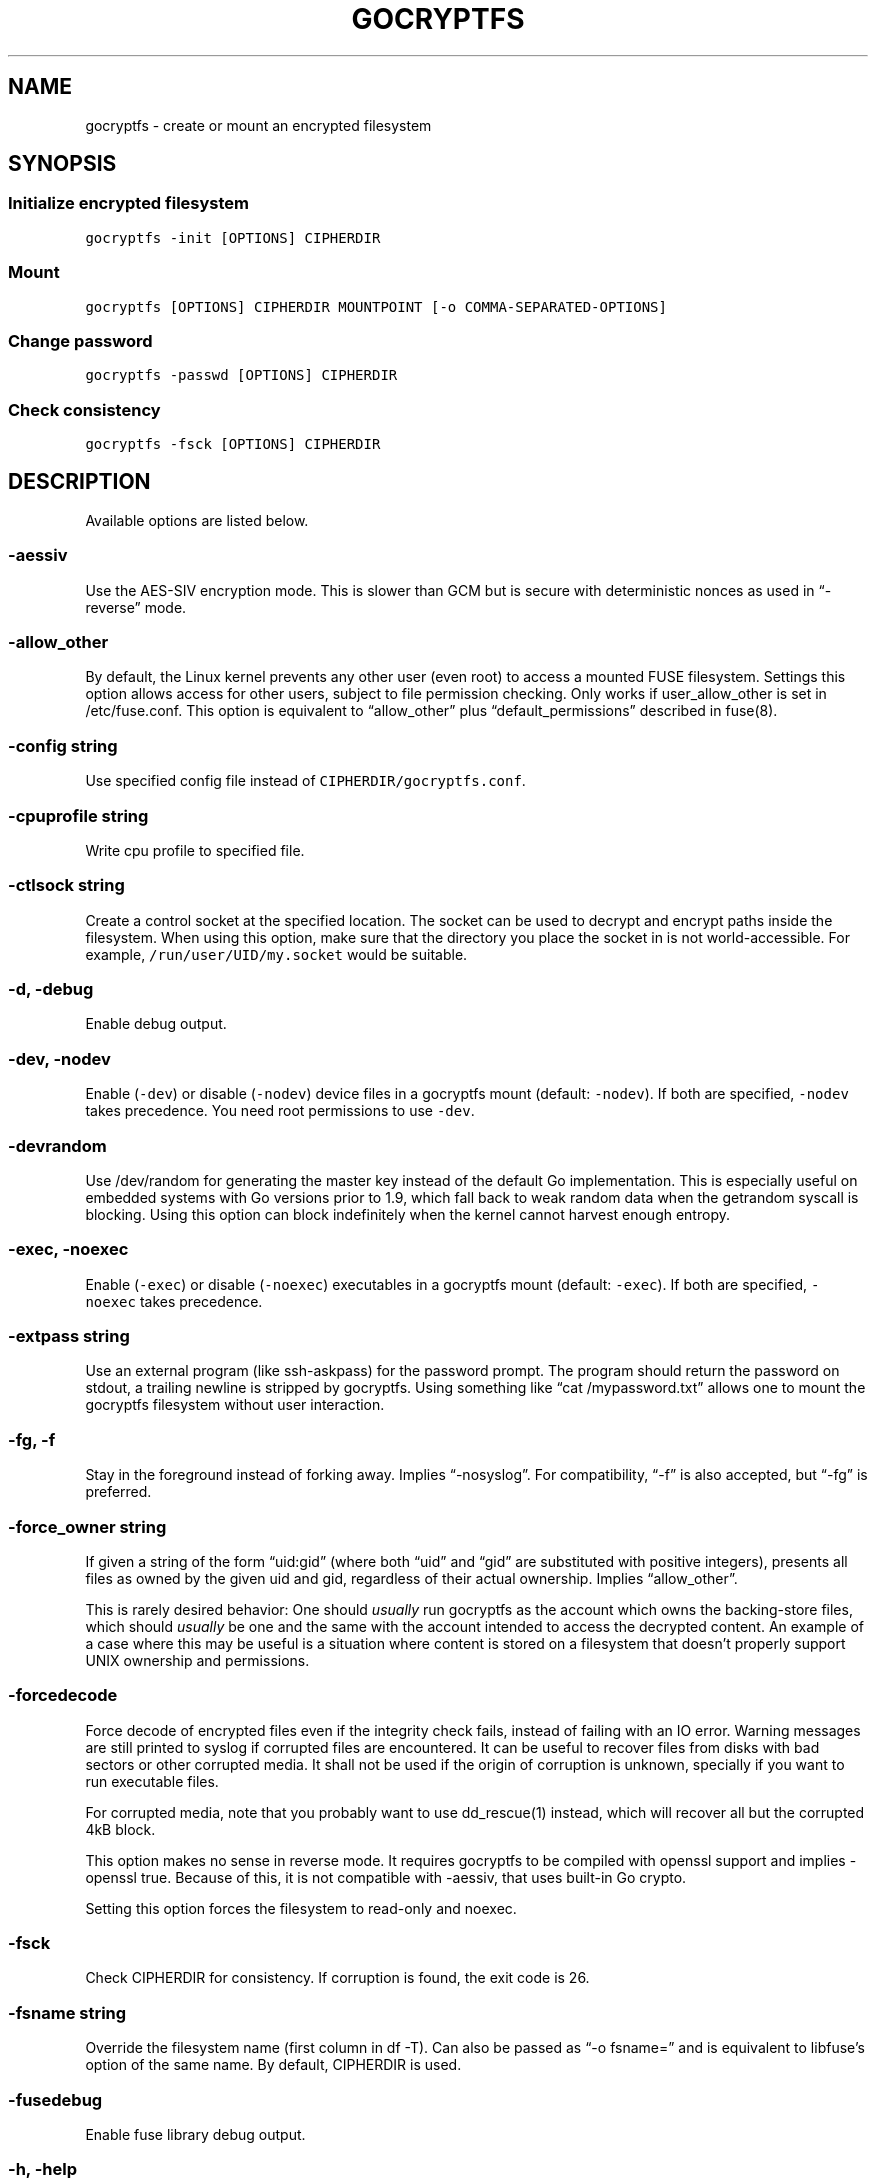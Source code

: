 .\" This is a man page. View it using 'man ./gocryptfs.1'
.\"
.\" Automatically generated by Pandoc 2.2.1
.\"
.TH "GOCRYPTFS" "1" "Aug 2017" "" ""
.hy
.SH NAME
.PP
gocryptfs \- create or mount an encrypted filesystem
.SH SYNOPSIS
.SS Initialize encrypted filesystem
.PP
\f[C]gocryptfs\ \-init\ [OPTIONS]\ CIPHERDIR\f[]
.SS Mount
.PP
\f[C]gocryptfs\ [OPTIONS]\ CIPHERDIR\ MOUNTPOINT\ [\-o\ COMMA\-SEPARATED\-OPTIONS]\f[]
.SS Change password
.PP
\f[C]gocryptfs\ \-passwd\ [OPTIONS]\ CIPHERDIR\f[]
.SS Check consistency
.PP
\f[C]gocryptfs\ \-fsck\ [OPTIONS]\ CIPHERDIR\f[]
.SH DESCRIPTION
.PP
Available options are listed below.
.SS \-aessiv
.PP
Use the AES\-SIV encryption mode.
This is slower than GCM but is secure with deterministic nonces as used
in \[lq]\-reverse\[rq] mode.
.SS \-allow_other
.PP
By default, the Linux kernel prevents any other user (even root) to
access a mounted FUSE filesystem.
Settings this option allows access for other users, subject to file
permission checking.
Only works if user_allow_other is set in /etc/fuse.conf.
This option is equivalent to \[lq]allow_other\[rq] plus
\[lq]default_permissions\[rq] described in fuse(8).
.SS \-config string
.PP
Use specified config file instead of \f[C]CIPHERDIR/gocryptfs.conf\f[].
.SS \-cpuprofile string
.PP
Write cpu profile to specified file.
.SS \-ctlsock string
.PP
Create a control socket at the specified location.
The socket can be used to decrypt and encrypt paths inside the
filesystem.
When using this option, make sure that the directory you place the
socket in is not world\-accessible.
For example, \f[C]/run/user/UID/my.socket\f[] would be suitable.
.SS \-d, \-debug
.PP
Enable debug output.
.SS \-dev, \-nodev
.PP
Enable (\f[C]\-dev\f[]) or disable (\f[C]\-nodev\f[]) device files in a
gocryptfs mount (default: \f[C]\-nodev\f[]).
If both are specified, \f[C]\-nodev\f[] takes precedence.
You need root permissions to use \f[C]\-dev\f[].
.SS \-devrandom
.PP
Use /dev/random for generating the master key instead of the default Go
implementation.
This is especially useful on embedded systems with Go versions prior to
1.9, which fall back to weak random data when the getrandom syscall is
blocking.
Using this option can block indefinitely when the kernel cannot harvest
enough entropy.
.SS \-exec, \-noexec
.PP
Enable (\f[C]\-exec\f[]) or disable (\f[C]\-noexec\f[]) executables in a
gocryptfs mount (default: \f[C]\-exec\f[]).
If both are specified, \f[C]\-noexec\f[] takes precedence.
.SS \-extpass string
.PP
Use an external program (like ssh\-askpass) for the password prompt.
The program should return the password on stdout, a trailing newline is
stripped by gocryptfs.
Using something like \[lq]cat /mypassword.txt\[rq] allows one to mount
the gocryptfs filesystem without user interaction.
.SS \-fg, \-f
.PP
Stay in the foreground instead of forking away.
Implies \[lq]\-nosyslog\[rq].
For compatibility, \[lq]\-f\[rq] is also accepted, but \[lq]\-fg\[rq] is
preferred.
.SS \-force_owner string
.PP
If given a string of the form \[lq]uid:gid\[rq] (where both
\[lq]uid\[rq] and \[lq]gid\[rq] are substituted with positive integers),
presents all files as owned by the given uid and gid, regardless of
their actual ownership.
Implies \[lq]allow_other\[rq].
.PP
This is rarely desired behavior: One should \f[I]usually\f[] run
gocryptfs as the account which owns the backing\-store files, which
should \f[I]usually\f[] be one and the same with the account intended to
access the decrypted content.
An example of a case where this may be useful is a situation where
content is stored on a filesystem that doesn't properly support UNIX
ownership and permissions.
.SS \-forcedecode
.PP
Force decode of encrypted files even if the integrity check fails,
instead of failing with an IO error.
Warning messages are still printed to syslog if corrupted files are
encountered.
It can be useful to recover files from disks with bad sectors or other
corrupted media.
It shall not be used if the origin of corruption is unknown, specially
if you want to run executable files.
.PP
For corrupted media, note that you probably want to use dd_rescue(1)
instead, which will recover all but the corrupted 4kB block.
.PP
This option makes no sense in reverse mode.
It requires gocryptfs to be compiled with openssl support and implies
\-openssl true.
Because of this, it is not compatible with \-aessiv, that uses built\-in
Go crypto.
.PP
Setting this option forces the filesystem to read\-only and noexec.
.SS \-fsck
.PP
Check CIPHERDIR for consistency.
If corruption is found, the exit code is 26.
.SS \-fsname string
.PP
Override the filesystem name (first column in df \-T).
Can also be passed as \[lq]\-o fsname=\[rq] and is equivalent to
libfuse's option of the same name.
By default, CIPHERDIR is used.
.SS \-fusedebug
.PP
Enable fuse library debug output.
.SS \-h, \-help
.PP
Print a short help text that shows the more\-often used options.
.SS \-hh
.PP
Long help text, shows all available options.
.SS \-hkdf
.PP
Use HKDF to derive separate keys for content and name encryption from
the master key.
.SS \-info
.PP
Pretty\-print the contents of the config file for human consumption,
stripping out sensitive data.
.SS \-init
.PP
Initialize encrypted directory.
.SS \-ko
.PP
Pass additional mount options to the kernel (comma\-separated list).
FUSE filesystems are mounted with \[lq]nodev,nosuid\[rq] by default.
If gocryptfs runs as root, you can enable device files by passing the
opposite mount option, \[lq]dev\[rq], and if you want to enable
suid\-binaries, pass \[lq]suid\[rq].
\[lq]ro\[rq] (equivalent to passing the \[lq]\-ro\[rq] option) and
\[lq]noexec\[rq] may also be interesting.
For a complete list see the section
\f[C]FILESYSTEM\-INDEPENDENT\ MOUNT\ OPTIONS\f[] in mount(8).
On MacOS, \[lq]local\[rq], \[lq]noapplexattr\[rq],
\[lq]noappledouble\[rq] may be interesting.
.PP
Note that unlike \[lq]\-o\[rq], \[lq]\-ko\[rq] is a regular option and
must be passed BEFORE the directories.
Example:
.IP
.nf
\f[C]
gocryptfs\ \-ko\ noexec\ /tmp/foo\ /tmp/bar
\f[]
.fi
.SS \-longnames
.PP
Store names longer than 176 bytes in extra files (default true) This
flag is useful when recovering old gocryptfs filesystems using
\[lq]\-masterkey\[rq].
It is ignored (stays at the default) otherwise.
.SS \-masterkey string
.PP
Use a explicit master key specified on the command line or, if the
special value \[lq]stdin\[rq] is used, read the masterkey from stdin.
This option can be used to mount a gocryptfs filesystem without a config
file.
Note that the command line, and with it the master key, is visible to
anybody on the machine who can execute \[lq]ps \-auxwww\[rq].
Use \[lq]\-masterkey=stdin\[rq] to avoid that risk.
.PP
The masterkey option is meant as a recovery option for emergencies, such
as if you have forgotten the password or lost the config file.
.PP
Even if a config file exists, it will not be used.
All non\-standard settings have to be passed on the command line:
\f[C]\-aessiv\f[] when you mount a filesystem that was created using
reverse mode, or \f[C]\-plaintextnames\f[] for a filesystem that was
created with that option.
.PP
Examples:
.PD 0
.P
.PD
\-masterkey=6f717d8b\-6b5f8e8a\-fd0aa206\-778ec093\-62c5669b\-abd229cd\-241e00cd\-b4d6713d
.PD 0
.P
.PD
\-masterkey=stdin
.SS \-memprofile string
.PP
Write memory profile to the specified file.
This is useful when debugging memory usage of gocryptfs.
.SS \-nodev
.PP
See \f[C]\-dev,\ \-nodev\f[].
.SS \-noexec
.PP
See \f[C]\-exec,\ \-noexec\f[].
.SS \-nonempty
.PP
Allow mounting over non\-empty directories.
FUSE by default disallows this to prevent accidental shadowing of files.
.SS \-noprealloc
.PP
Disable preallocation before writing.
By default, gocryptfs preallocates the space the next write will take
using fallocate(2) in mode FALLOC_FL_KEEP_SIZE.
The preallocation makes sure it cannot run out of space in the middle of
the write, which would cause the last 4kB block to be corrupt and
unreadable.
.PP
On ext4, preallocation is fast and does not cause a noticeable
performance hit.
Unfortunately, on Btrfs, preallocation is very slow, especially on
rotational HDDs.
The \[lq]\-noprealloc\[rq] option gives users the choice to trade
robustness against out\-of\-space errors for a massive speedup.
.PP
For benchmarks and more details of the issue see
https://github.com/rfjakob/gocryptfs/issues/63 .
.SS \-nosyslog
.PP
Diagnostic messages are normally redirected to syslog once gocryptfs
daemonizes.
This option disables the redirection and messages will continue be
printed to stdout and stderr.
.SS \-nosuid
.PP
See \f[C]\-suid,\ \-nosuid\f[].
.SS \-notifypid int
.PP
Send USR1 to the specified process after successful mount.
This is used internally for daemonization.
.SS \-o COMMA\-SEPARATED\-OPTIONS
.PP
For compatibility with mount(1), options are also accepted as \[lq]\-o
COMMA\-SEPARATED\-OPTIONS\[rq] at the end of the command line.
For example, \[lq]\-o q,zerokey\[rq] is equivalent to passing \[lq]\-q
\-zerokey\[rq].
.PP
Note that you can only use options that are understood by gocryptfs with
\[lq]\-o\[rq].
If you want to pass special flags to the kernel, you should use
\[lq]\-ko\[rq] (\f[I]k\f[]ernel \f[I]o\f[]ption).
This is different in libfuse\-based filesystems, that automatically pass
any \[lq]\-o\[rq] options they do not understand along to the kernel.
.PP
Example:
.IP
.nf
\f[C]
gocryptfs\ /tmp/foo\ /tmp/bar\ \-o\ q,zerokey
\f[]
.fi
.SS \-openssl bool/\[lq]auto\[rq]
.PP
Use OpenSSL instead of built\-in Go crypto (default \[lq]auto\[rq]).
Using built\-in crypto is 4x slower unless your CPU has AES instructions
and you are using Go 1.6+.
In mode \[lq]auto\[rq], gocrypts chooses the faster option.
.SS \-passfile string
.PP
Read password from the specified file.
This is a shortcut for specifying `\-extpass=\[lq]/bin/cat \[en]
FILE\[rq]'.
.SS \-passwd
.PP
Change the password.
Will ask for the old password, check if it is correct, and ask for a new
one.
.PP
This can be used together with \f[C]\-masterkey\f[] if you forgot the
password but know the master key.
Note that without the old password, gocryptfs cannot tell if the master
key is correct and will overwrite the old one without mercy.
It will, however, create a backup copy of the old config file as
\f[C]gocryptfs.conf.bak\f[].
Delete it after you have verified that you can access your files with
the new password.
.SS \-plaintextnames
.PP
Do not encrypt file names and symlink targets.
.SS \-q, \-quiet
.PP
Quiet \- silence informational messages.
.SS \-raw64
.PP
Use unpadded base64 encoding for file names.
This gets rid of the trailing \[lq]\\=\\=\[rq].
A filesystem created with this option can only be mounted using
gocryptfs v1.2 and higher.
.SS \-reverse
.PP
Reverse mode shows a read\-only encrypted view of a plaintext directory.
Implies \[lq]\-aessiv\[rq].
.SS \-rw, \-ro
.PP
Mount the filesystem read\-write (\f[C]\-rw\f[], default) or read\-only
(\f[C]\-ro\f[]).
If both are specified, \f[C]\-ro\f[] takes precence.
.SS \-scryptn int
.PP
scrypt cost parameter expressed as scryptn=log2(N).
Possible values are 10 to 28, representing N=2^10 to N=2^28.
.PP
Setting this to a lower value speeds up mounting and reduces its memory
needs, but makes the password susceptible to brute\-force attacks.
The default is 16.
.SS \-serialize_reads
.PP
The kernel usually submits multiple concurrent reads to service
userspace requests and kernel readahead.
gocryptfs serves them concurrently and in arbitrary order.
On backing storage that performs poorly for concurrent or out\-of\-order
reads (like Amazon Cloud Drive), this behavior can cause very slow read
speeds.
.PP
The \f[C]\-serialize_reads\f[] option does two things: (1) reads will be
submitted one\-by\-one (no concurrency) and (2) gocryptfs tries to order
the reads by file offset order.
.PP
The ordering requires gocryptfs to wait a certain time before submitting
a read.
The serialization introduces extra locking.
These factors will limit throughput to below 70MB/s.
.PP
For more details visit https://github.com/rfjakob/gocryptfs/issues/92 .
.SS \-sharedstorage
.PP
Enable work\-arounds so gocryptfs works better when the backing storage
directory is concurrently accessed by multiple gocryptfs instances.
.PP
At the moment, it does two things:
.IP "1." 3
Disable stat() caching so changes to the backing storage show up
immediately.
.IP "2." 3
Disable hard link tracking, as the inode numbers on the backing storage
are not stable when files are deleted and re\-created behind our back.
This would otherwise produce strange \[lq]file does not exist\[rq] and
other errors.
.PP
When \[lq]\-sharedstorage\[rq] is active, performance is reduced and
hard links cannot be created.
.PP
Even with this flag set, you may hit occasional problems.
Running gocryptfs on shared storage does not receive as much testing as
the usual (exclusive) use\-case.
Please test your workload in advance and report any problems you may
hit.
.PP
More info: https://github.com/rfjakob/gocryptfs/issues/156
.SS \-speed
.PP
Run crypto speed test.
Benchmark Go's built\-in GCM against OpenSSL (if available).
The library that will be selected on \[lq]\-openssl=auto\[rq] (the
default) is marked as such.
.SS \-suid, \-nosuid
.PP
Enable (\f[C]\-suid\f[]) or disable (\f[C]\-nosuid\f[]) suid and sgid
executables in a gocryptfs mount (default: \f[C]\-nosuid\f[]).
If both are specified, \f[C]\-nosuid\f[] takes precedence.
You need root permissions to use \f[C]\-suid\f[].
.SS \-trace string
.PP
Write execution trace to file.
View the trace using \[lq]go tool trace FILE\[rq].
.SS \-version
.PP
Print version and exit.
The output contains three fields separated by \[lq];\[rq].
Example: \[lq]gocryptfs v1.1.1\-5\-g75b776c; go\-fuse 6b801d3;
2016\-11\-01 go1.7.3\[rq].
Field 1 is the gocryptfs version, field 2 is the version of the go\-fuse
library, field 3 is the compile date and the Go version that was used.
.SS \-wpanic
.PP
When encountering a warning, panic and exit immediately.
This is useful in regression testing.
.SS \-zerokey
.PP
Use all\-zero dummy master key.
This options is only intended for automated testing as it does not
provide any security.
.SS \[en]
.PP
Stop option parsing.
Helpful when CIPHERDIR may start with a dash \[lq]\-\[rq].
.SH EXAMPLES
.PP
Create an encrypted filesystem in directory \[lq]g1\[rq] and mount it on
\[lq]g2\[rq]:
.IP
.nf
\f[C]
mkdir\ g1\ g2
gocryptfs\ \-init\ g1
gocryptfs\ g1\ g2
\f[]
.fi
.PP
Mount an ecrypted view of joe's home directory using reverse mode:
.IP
.nf
\f[C]
mkdir\ /home/joe.crypt
gocryptfs\ \-init\ \-reverse\ /home/joe
gocryptfs\ \-reverse\ /home/joe\ /home/joe.crypt
\f[]
.fi
.SH EXIT CODES
.PP
0: success
.PD 0
.P
.PD
6: CIPHERDIR is not an empty directory (on \[lq]\-init\[rq])
.PD 0
.P
.PD
10: MOUNTPOINT is not an empty directory
.PD 0
.P
.PD
12: password incorrect
.PD 0
.P
.PD
22: password is empty (on \[lq]\-init\[rq])
.PD 0
.P
.PD
23: could not read gocryptfs.conf
.PD 0
.P
.PD
24: could not write gocryptfs.conf (on \[lq]\-init\[rq] or
\[lq]\-password\[rq])
.PD 0
.P
.PD
26: fsck found errors
.PD 0
.P
.PD
other: please check the error message
.SH SEE ALSO
.PP
mount(2) fuse(8) fallocate(2)
.SH AUTHORS
github.com/rfjakob.
